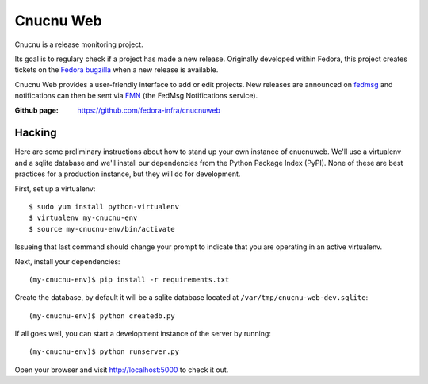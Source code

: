 Cnucnu Web
==========

Cnucnu is a release monitoring project.

Its goal is to regulary check if a project has made a new release. Originally
developed within Fedora, this project creates tickets on the `Fedora
bugzilla <https://bugzilla.redhat.com/>`_ when a new release is available.

Cnucnu Web provides a user-friendly interface to add or edit projects. New
releases are announced on `fedmsg <http://fedmsg.com>`_ and notifications
can then be sent via `FMN <http://github.com/fedora-infra/fmn>`_ (the FedMsg
Notifications service).

:Github page: https://github.com/fedora-infra/cnucnuweb


Hacking
-------

Here are some preliminary instructions about how to stand up your own instance
of cnucnuweb.  We'll use a virtualenv and a sqlite database and we'll install
our dependencies from the Python Package Index (PyPI).  None of these are best
practices for a production instance, but they will do for development.

First, set up a virtualenv::

    $ sudo yum install python-virtualenv
    $ virtualenv my-cnucnu-env
    $ source my-cnucnu-env/bin/activate

Issueing that last command should change your prompt to indicate that you are
operating in an active virtualenv.

Next, install your dependencies::

    (my-cnucnu-env)$ pip install -r requirements.txt

Create the database, by default it will be a sqlite database located at
``/var/tmp/cnucnu-web-dev.sqlite``::

    (my-cnucnu-env)$ python createdb.py

If all goes well, you can start a development instance of the server by
running::

    (my-cnucnu-env)$ python runserver.py

Open your browser and visit http://localhost:5000 to check it out.
